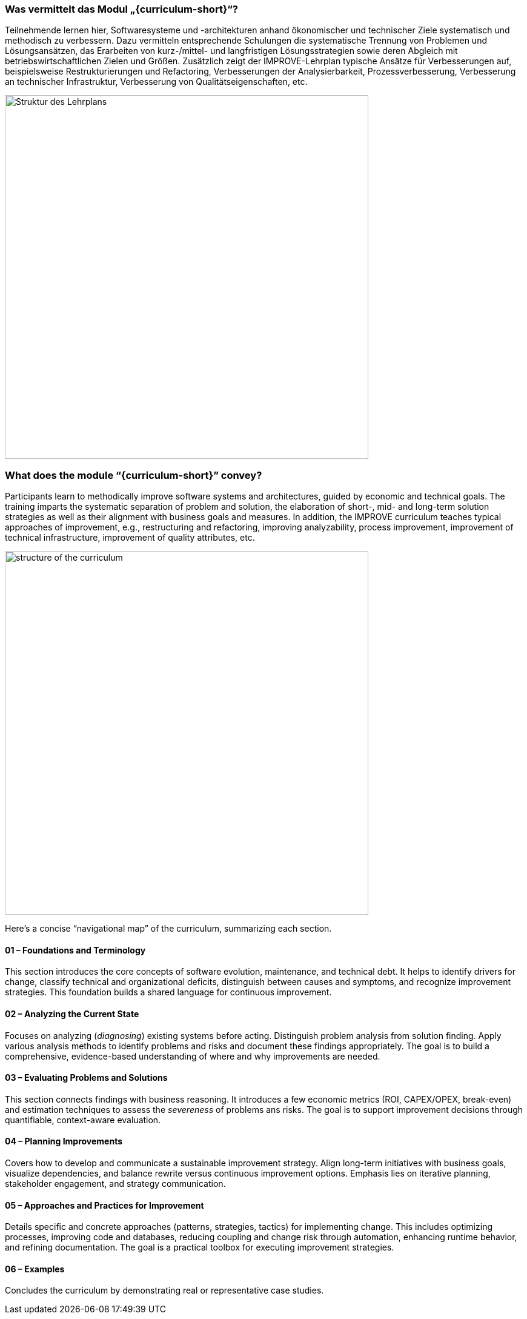 // tag::DE[]
=== Was vermittelt das Modul „{curriculum-short}“?

Teilnehmende lernen hier, Softwaresysteme und -architekturen anhand ökonomischer und technischer Ziele systematisch und methodisch zu verbessern. 
Dazu vermitteln entsprechende Schulungen die systematische Trennung von Problemen und Lösungsansätzen, das Erarbeiten von kurz-/mittel- und langfristigen Lösungsstrategien sowie deren Abgleich mit betriebswirtschaftlichen Zielen und Größen.
Zusätzlich zeigt der IMPROVE-Lehrplan typische Ansätze für Verbesserungen auf, beispielsweise Restrukturierungen und Refactoring, Verbesserungen der Analysierbarkeit, Prozessverbesserung, Verbesserung an technischer Infrastruktur, Verbesserung von Qualitätseigenschaften, etc.

image::curriculum-structure-DE.drawio.png[Struktur des Lehrplans, pdfwidth=60%, width=600,align=center]

// end::DE[]

// tag::EN[]
=== What does the module “{curriculum-short}” convey?

Participants learn to methodically improve software systems and architectures, guided by economic and technical goals.
The training imparts the systematic separation of problem and solution, the elaboration of short-, mid- and long-term solution strategies as well as their alignment with business goals and measures.
In addition, the IMPROVE curriculum teaches typical approaches of improvement, e.g., restructuring and refactoring, improving analyzability, process improvement, improvement of technical infrastructure, improvement of quality attributes, etc.

image::curriculum-structure-EN.drawio.png[structure of the curriculum, pdfwidth=60%, width=600,align=center]

Here’s a concise “navigational map” of the curriculum, summarizing each section.

====  01 – Foundations and Terminology

This section introduces the core concepts of software evolution, maintenance, and technical debt. 
It helps to identify drivers for change, classify technical and organizational deficits, distinguish between causes and symptoms, and recognize improvement strategies. 
This foundation builds a shared language for continuous improvement.


==== 02 – Analyzing the Current State

Focuses on analyzing (_diagnosing_) existing systems before acting. 
Distinguish problem analysis from solution finding. 
Apply various analysis methods to identify problems and risks and document these findings appropriately. 
The goal is to build a comprehensive, evidence-based understanding of where and why improvements are needed.


==== 03 – Evaluating Problems and Solutions

This section connects findings with business reasoning. 
It introduces a few economic metrics (ROI, CAPEX/OPEX, break-even) and estimation techniques to assess the _severeness_ of problems ans risks. 
The goal is to support improvement decisions through quantifiable, context-aware evaluation.

==== 04 – Planning Improvements

Covers how to develop and communicate a sustainable improvement strategy. 
Align long-term initiatives with business goals, visualize dependencies, and balance rewrite versus continuous improvement options. 
Emphasis lies on iterative planning, stakeholder engagement, and strategy communication.

==== 05 – Approaches and Practices for Improvement

Details specific and concrete approaches (patterns, strategies, tactics) for implementing change. 
This includes optimizing processes, improving code and databases, reducing coupling and change risk through automation, enhancing runtime behavior, and refining documentation. 
The goal is a practical toolbox for executing improvement strategies.

==== 06 – Examples

Concludes the curriculum by demonstrating real or representative case studies. 


// end::EN[]
